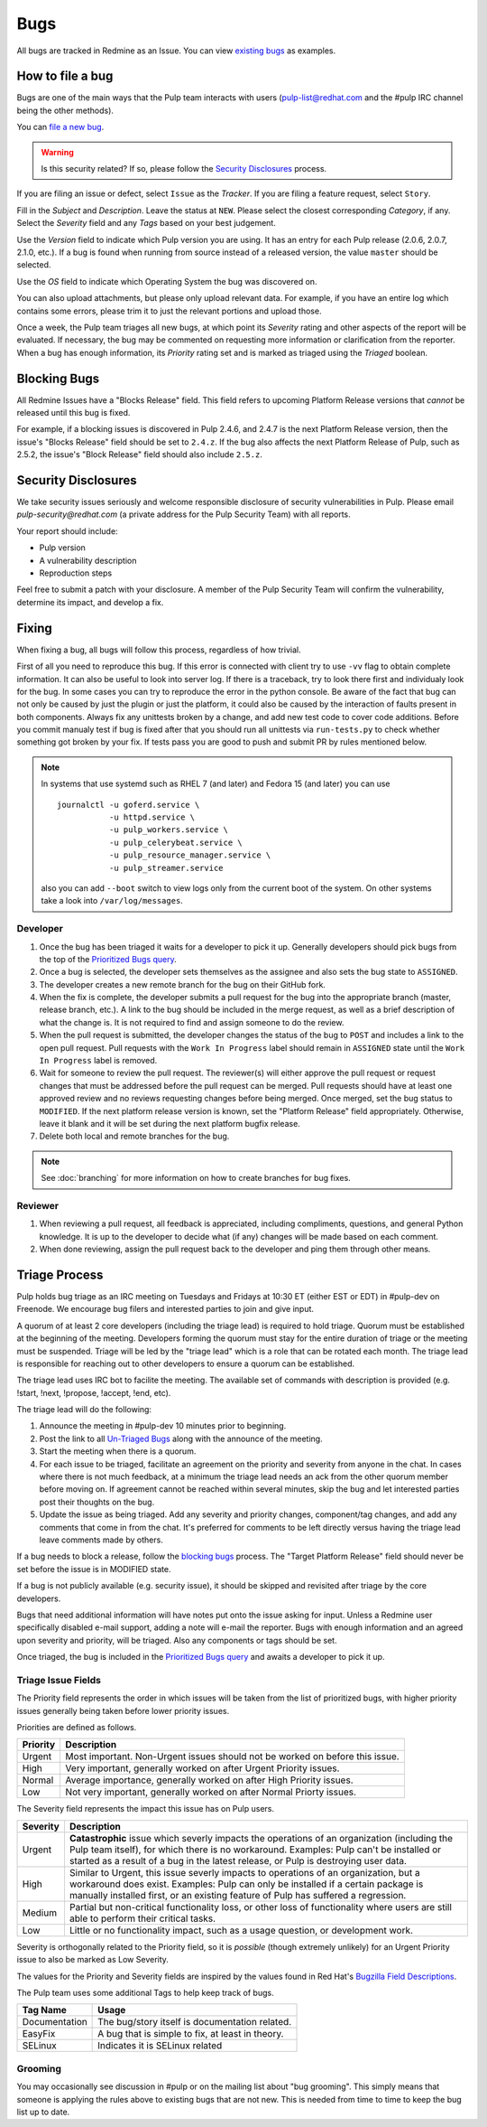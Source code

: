 
.. _existing bugs: https://pulp.plan.io/issues?utf8=%E2%9C%93&set_filter=1&f%5B%5D=status_id&op%5Bstatus_id%5D=o&f%5B%5D=tracker_id&op%5Btracker_id%5D=%3D&v%5Btracker_id%5D%5B%5D=1&f%5B%5D=&c%5B%5D=project&c%5B%5D=tracker&c%5B%5D=status&c%5B%5D=priority&c%5B%5D=subject&c%5B%5D=assigned_to&c%5B%5D=updated_on&group_by=

.. _Prioritized Bugs query: https://pulp.plan.io/issues?query_id=33

.. _Un-Triaged Bugs: https://pulp.plan.io/issues?query_id=30

.. _Bugzilla Field Descriptions: https://bugzilla.redhat.com/page.cgi?id=fields.html

Bugs
====

All bugs are tracked in Redmine as an Issue. You can view `existing bugs`_ as examples.

How to file a bug
-----------------

Bugs are one of the main ways that the Pulp team interacts with users
(pulp-list@redhat.com and the #pulp IRC channel being the other methods).

You can `file a new bug <https://pulp.plan.io/projects/pulp/issues/new>`_.

.. warning::
  Is this security related? If so, please follow the `Security Disclosures`_ process.

If you are filing an issue or defect, select ``Issue`` as the *Tracker*. If you
are filing a feature request, select ``Story``.

Fill in the *Subject* and *Description*. Leave the status at ``NEW``. Please
select the closest corresponding *Category*, if any. Select the *Severity* field
and any *Tags* based on your best judgement.

Use the *Version* field to indicate which Pulp version you are using. It has an entry
for each Pulp release (2.0.6, 2.0.7, 2.1.0, etc.). If a bug is found when running
from source instead of a released version, the value ``master`` should be selected.

Use the *OS* field to indicate which Operating System the bug was discovered on.

You can also upload attachments, but please only upload relevant data. For
example, if you have an entire log which contains some errors, please trim it
to just the relevant portions and upload those.

Once a week, the Pulp team triages all new bugs, at which point its
*Severity* rating and other aspects of the report will be evaluated. If
necessary, the bug may be commented on requesting more information or
clarification from the reporter. When a bug has enough information, its
*Priority* rating set and is marked as triaged using the *Triaged* boolean.

.. _blocking bugs:

Blocking Bugs
-------------

All Redmine Issues have a "Blocks Release" field. This field refers to upcoming
Platform Release versions that *cannot* be released until this bug is fixed.

For example, if a blocking issues is discovered in Pulp 2.4.6, and 2.4.7 is the next Platform
Release version, then the issue's "Blocks Release" field should be set to ``2.4.z``. If the bug
also affects the next Platform Release of Pulp, such as 2.5.2, the issue's "Block Release" field
should also include ``2.5.z``.

.. _security disclosures:

Security Disclosures
--------------------

We take security issues seriously and welcome responsible disclosure of security vulnerabilities
in Pulp. Please email `pulp-security@redhat.com` (a private address for the Pulp Security Team)
with all reports.

Your report should include:

* Pulp version
* A vulnerability description
* Reproduction steps

Feel free to submit a patch with your disclosure. A member of the Pulp Security Team will confirm
the vulnerability, determine its impact, and develop a fix.

Fixing
------

When fixing a bug, all bugs will follow this process, regardless of how trivial.

First of all you need to reproduce this bug. If this error is connected with client try to use
``-vv`` flag to obtain complete information. It can also be useful to look into server log.
If there is a traceback, try to look there first and individualy look for the bug. In some cases
you can try to reproduce the error in the python console. Be aware of the fact that bug can not only
be caused by just the plugin or just the platform, it could also be caused by the interaction
of faults present in both components. Always fix any unittests broken by a change, and add
new test code to cover code additions. Before you commit manualy test if bug is fixed after
that you should run all unittests via ``run-tests.py`` to check whether something got
broken by your fix. If tests pass you are good to push and submit PR by rules mentioned below.

.. note::
  In systems that use systemd such as RHEL 7 (and later) and Fedora 15 (and later) you can use
  ::

      journalctl -u goferd.service \
                 -u httpd.service \
                 -u pulp_workers.service \
                 -u pulp_celerybeat.service \
                 -u pulp_resource_manager.service \
                 -u pulp_streamer.service

  also you can add ``--boot`` switch to view logs only from the current boot of the system. On other
  systems take a look into ``/var/log/messages``.

Developer
^^^^^^^^^

#. Once the bug has been triaged it waits for a developer to pick it up. Generally developers
   should pick bugs from the top of the `Prioritized Bugs query`_.
#. Once a bug is selected, the developer sets themselves as the assignee and also sets the bug
   state to ``ASSIGNED``.
#. The developer creates a new remote branch for the bug on their GitHub fork.
#. When the fix is complete, the developer submits a pull request for the bug into the appropriate
   branch (master, release branch, etc.). A link to the bug should be included in the merge request,
   as well as a brief description of what the change is. It is not required to find and assign
   someone to do the review.
#. When the pull request is submitted, the developer changes the status of the bug to ``POST`` and
   includes a link to the open pull request. Pull requests with the ``Work In Progress`` label
   should remain in ``ASSIGNED`` state until the ``Work In Progress`` label is removed.
#. Wait for someone to review the pull request. The reviewer(s) will either approve the pull request
   or request changes that must be addressed before the pull request can be merged. Pull requests
   should have at least one approved review and no reviews requesting changes before being merged.
   Once merged, set the bug status to ``MODIFIED``. If the next platform release version is known,
   set the "Platform Release" field appropriately. Otherwise, leave it blank and it will be set
   during the next platform bugfix release.
#. Delete both local and remote branches for the bug.

.. note::
  See :doc:`branching` for more information on how to create branches for bug fixes.

Reviewer
^^^^^^^^

#. When reviewing a pull request, all feedback is appreciated, including compliments, questions,
   and general Python knowledge. It is up to the developer to decide what (if any) changes will
   be made based on each comment.
#. When done reviewing, assign the pull request back to the developer and ping them through
   other means.

Triage Process
--------------

Pulp holds bug triage as an IRC meeting on Tuesdays and Fridays at 10:30 ET (either EST or EDT) in
#pulp-dev on Freenode. We encourage bug filers and interested parties to join and give input.

A quorum of at least 2 core developers (including the triage lead) is required to hold triage.
Quorum must be established at the beginning of the meeting. Developers forming the quorum must
stay for the entire duration of triage or the meeting must be suspended. Triage will be led by
the "triage lead" which is a role that can be rotated each month. The triage lead is responsible
for reaching out to other developers to ensure a quorum can be established.

The triage lead uses IRC bot to facilite the meeting. The available set of commands with description
is provided (e.g. !start, !next, !propose, !accept, !end, etc).

The triage lead will do the following:

#. Announce the meeting in #pulp-dev 10 minutes prior to beginning.
#. Post the link to all `Un-Triaged Bugs`_ along with the announce of the meeting.
#. Start the meeting when there is a quorum.
#. For each issue to be triaged, facilitate an agreement on the priority and severity from
   anyone in the chat. In cases where there is not much feedback, at a minimum the triage lead 
   needs an ack from the other quorum member before moving on. If agreement cannot be reached
   within several minutes, skip the bug and let interested parties post their thoughts on the bug.
#. Update the issue as being triaged. Add any severity and priority changes, component/tag changes,
   and add any comments that come in from the chat. It's preferred for comments to be left directly
   versus having the triage lead leave comments made by others.

If a bug needs to block a release, follow the `blocking bugs`_ process. The "Target Platform
Release" field should never be set before the issue is in MODIFIED state.

If a bug is not publicly available (e.g. security issue), it should be skipped and revisited after
triage by the core developers.

Bugs that need additional information will have notes put onto the issue asking for input. Unless a
Redmine user specifically disabled e-mail support, adding a note will e-mail the reporter. Bugs
with enough information and an agreed upon severity and priority, will be triaged. Also any
components or tags should be set.

Once triaged, the bug is included in the `Prioritized Bugs query`_ and awaits
a developer to pick it up.

Triage Issue Fields
^^^^^^^^^^^^^^^^^^^

The Priority field represents the order in which issues will be taken from the list of prioritized
bugs, with higher priority issues generally being taken before lower priority issues.

Priorities are defined as follows.

========    ===============================================================================
Priority    Description
========    ===============================================================================
Urgent      Most important. Non-Urgent issues should not be worked on before this issue.
High        Very important, generally worked on after Urgent Priority issues.
Normal      Average importance, generally worked on after High Priority issues.
Low         Not very important, generally worked on after Normal Priorty issues.
========    ===============================================================================

The Severity field represents the impact this issue has on Pulp users.

========    ========================================================================================
Severity    Description
========    ========================================================================================
Urgent      **Catastrophic** issue which severly impacts the operations of an organization
            (including the Pulp team itself), for which there is no workaround. Examples: Pulp can't
            be installed or started as a result of a bug in the latest release, or Pulp is
            destroying user data.
High        Similar to Urgent, this issue severly impacts to operations of an organization, but
            a workaround does exist. Examples: Pulp can only be installed if a certain package is
            manually installed first, or an existing feature of Pulp has suffered a regression.
Medium      Partial but non-critical functionality loss, or other loss of functionality where
            users are still able to perform their critical tasks.
Low         Little or no functionality impact, such as a usage question, or development work.
========    ========================================================================================

Severity is orthogonally related to the Priority field, so it is *possible* (though extremely
unlikely) for an Urgent Priority issue to also be marked as Low Severity.

The values for the Priority and Severity fields are inspired by the values found in Red Hat's
`Bugzilla Field Descriptions`_.

The Pulp team uses some additional Tags to help keep track of bugs.

================   ===============================================================
Tag Name           Usage
================   ===============================================================
Documentation      The bug/story itself is documentation related.
EasyFix            A bug that is simple to fix, at least in theory.
SELinux            Indicates it is SELinux related
================   ===============================================================

Grooming
^^^^^^^^

You may occasionally see discussion in #pulp or on the mailing list about "bug
grooming". This simply means that someone is applying the rules above to
existing bugs that are not new. This is needed from time to time to keep the
bug list up to date.
